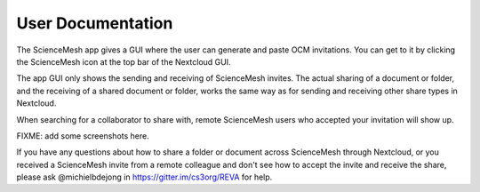 User Documentation
==================
The ScienceMesh app gives a GUI where the user can generate and paste OCM invitations.
You can get to it by clicking the ScienceMesh icon at the top bar of the Nextcloud GUI.

The app GUI only shows the sending and receiving of ScienceMesh invites. The actual sharing
of a document or folder, and the receiving of a shared document or folder, works the same way
as for sending and receiving other share types in Nextcloud.

When searching for a collaborator to share with, remote ScienceMesh users who
accepted your invitation will show up.

FIXME: add some screenshots here.

If you have any questions about how to share a folder or document across ScienceMesh through Nextcloud,
or you received a ScienceMesh invite from a remote colleague and don't see how to accept the invite and
receive the share, please ask @michielbdejong in https://gitter.im/cs3org/REVA for help.